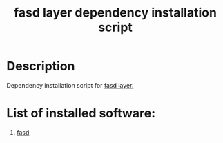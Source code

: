 #+TITLE: fasd layer dependency installation script

* Table of Contents                 :TOC_4_gh:noexport:
 - [[#description][Description]]
 - [[#list-of-installed-software][List of installed software:]]

* Description
Dependency installation script for [[https://github.com/syl20bnr/spacemacs/blob/develop/layers/%2Btools/fasd/README.org][fasd layer.]]

* List of installed software:
1. [[https://github.com/clvv/fasd][fasd]]